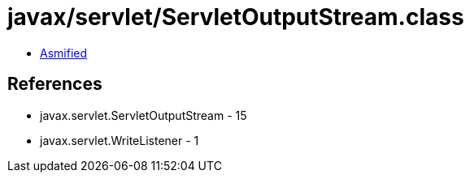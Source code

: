 = javax/servlet/ServletOutputStream.class

 - link:ServletOutputStream-asmified.java[Asmified]

== References

 - javax.servlet.ServletOutputStream - 15
 - javax.servlet.WriteListener - 1
